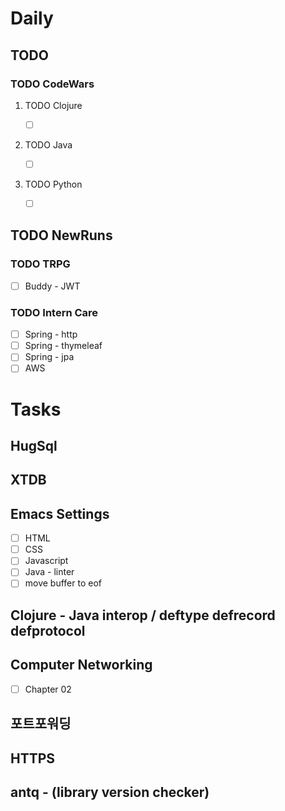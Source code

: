 * Daily
** TODO
*** TODO CodeWars
**** TODO Clojure
- [ ]
**** TODO Java
- [ ]
**** TODO Python
- [ ]
** TODO NewRuns
*** TODO TRPG
- [ ] Buddy - JWT
*** TODO Intern Care
- [ ] Spring - http
- [ ] Spring - thymeleaf
- [ ] Spring - jpa
- [ ] AWS
* Tasks
** HugSql
** XTDB
** Emacs Settings
- [ ] HTML
- [ ] CSS
- [ ] Javascript
- [ ] Java - linter
- [ ] move buffer to eof
** Clojure - Java interop / deftype defrecord defprotocol
** Computer Networking
- [ ] Chapter 02
** 포트포워딩
** HTTPS
** antq - (library version checker)
